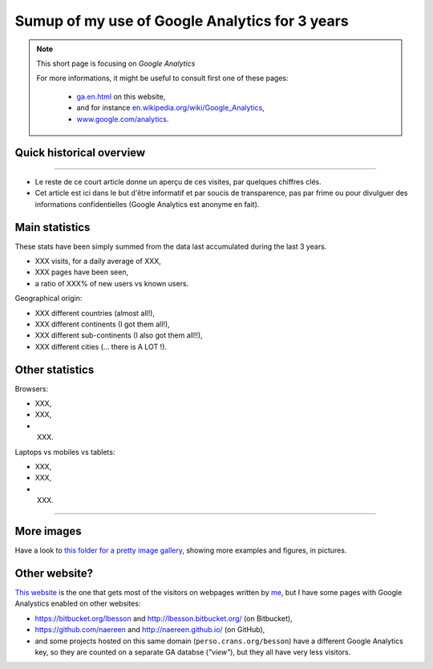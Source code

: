 .. meta::
   :description lang=en: Sumup of my use of Google Analytics for 3 years
   :description lang=fr: Résumé de trois ans d'utilisation de Google Analytics

#################################################
 Sumup of my use of Google Analytics for 3 years
#################################################

.. note:: This short page is focusing on *Google Analytics*

   For more informations, it might be useful to consult first one of these pages:

    * `<ga.en.html>`_ on this website,
    * and for instance `en.wikipedia.org/wiki/Google_Analytics <https://en.wikipedia.org/wiki/Google_Analytics>`_,
    * `www.google.com/analytics <https://www.google.com/analytics/>`_.

Quick historical overview
-------------------------
.. todo:: Finish the translation!

 - `Ce site web <index.html>`_ ``http://perso.crans.org/besson`` est hébergé par les `pages personnelles du CRANS <http://www.crans.org/PagesPerso>`_.
 - Il est `en ligne <http://isup.me/perso.crans.org/besson/>`_ sous `cette forme <https://developers.google.com/speed/pagespeed/insights/?url=http%3A%2F%2Fperso.crans.org%2Fbesson>`_ depuis mars 2013 (le code est sur `ce dépôt git <https://bitbucket.org/lbesson/web-sphinx/>`_).
 - Il utilise `Sphinx <http://www.sphinx-doc.org/>`_ pour générer un site web statique (ie. des fichiers HTML et CSS, et un peu de JavaScript), à partir de fichiers textes écrits en `rST <demo.html>`_.
 - Depuis le début, malgré les questions éthiques que ça soulève, j'avais choisi d'utiliser `Google Analytics <https://www.google.com/analytics/>`_.


.. raw:: html

   Cela fait donc trois ans (<abbr class="timeago" title="2013-03-22T03:00:43Z">22 Mars 2013</abbr> pour être exact, cf. <a href="https://bitbucket.org/lbesson/web-sphinx/commits/b3a0205a3f2fe288f91e9bceb9f1ac6f6335bce3">le premier commit</a>) que ce site accueille des visiteurs et conserve des statistiques sur ces visites.

------------------------------------------------------------------------------

- Le reste de ce court article donne un aperçu de ces visites, par quelques chiffres clés.
- Cet article est ici dans le but d'être informatif et par soucis de transparence, pas par frime ou pour divulguer des informations confidentielles (Google Analytics est anonyme en fait).

Main statistics
---------------
These stats have been simply summed from the data last accumulated during the last 3 years.

- XXX visits, for a daily average of XXX,
- XXX pages have been seen,
- a ratio of XXX% of new users vs known users.

Geographical origin:

- XXX different countries (almost all!),
- XXX different continents (I got them all!),
- XXX different sub-continents (I also got them all!!),
- XXX different cities (... there is A LOT !).

Other statistics
----------------
Browsers:

- XXX,
- XXX,
- XXX.

Laptops vs mobiles vs tablets:

- XXX,
- XXX,
- XXX.

------------------------------------------------------------------------------

More images
-----------
Have a look to `this folder for a pretty image gallery <_images/stats-google-analytics/>`_,
showing more examples and figures, in pictures.

Other website?
--------------
`This website <index.html>`_ is the one that gets most of the visitors on webpages written by `me <cv.en.pdf>`_, but I have some pages with Google Analystics enabled on other websites:

- `<https://bitbucket.org/lbesson>`_ and `<http://lbesson.bitbucket.org/>`_ (on Bitbucket),
- `<https://github.com/naereen>`_ and `<http://naereen.github.io/>`_ (on GitHub),
- and some projects hosted on this same domain (``perso.crans.org/besson``) have a different Google Analytics key, so they are counted on a separate GA databse (*"view"*), but they all have very less visitors.


.. (c) Lilian Besson, 2011-2016, https://bitbucket.org/lbesson/web-sphinx/
